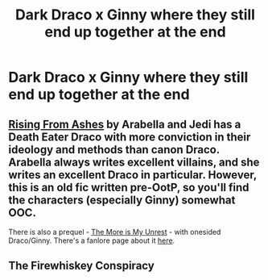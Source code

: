 #+TITLE: Dark Draco x Ginny where they still end up together at the end

* Dark Draco x Ginny where they still end up together at the end
:PROPERTIES:
:Author: Meagan99
:Score: 1
:DateUnix: 1522346377.0
:DateShort: 2018-Mar-29
:FlairText: Request
:END:

** [[https://app.box.com/s/8uh7cy2213w9wav422d1][Rising From Ashes]] by Arabella and Jedi has a Death Eater Draco with more conviction in their ideology and methods than canon Draco. Arabella always writes excellent villains, and she writes an excellent Draco in particular. However, this is an old fic written pre-OotP, so you'll find the characters (especially Ginny) somewhat OOC.

There is also a prequel - [[http://www.sugarquill.net/read.php?storyid=848&chapno=1][The More is My Unrest]] - with onesided Draco/Ginny. There's a fanlore page about it [[https://fanlore.org/wiki/The_More_is_My_Unrest][here]].
:PROPERTIES:
:Author: PsychoGeek
:Score: 1
:DateUnix: 1522349841.0
:DateShort: 2018-Mar-29
:END:


** The Firewhiskey Conspiracy
:PROPERTIES:
:Author: ria1328
:Score: 1
:DateUnix: 1522634827.0
:DateShort: 2018-Apr-02
:END:
